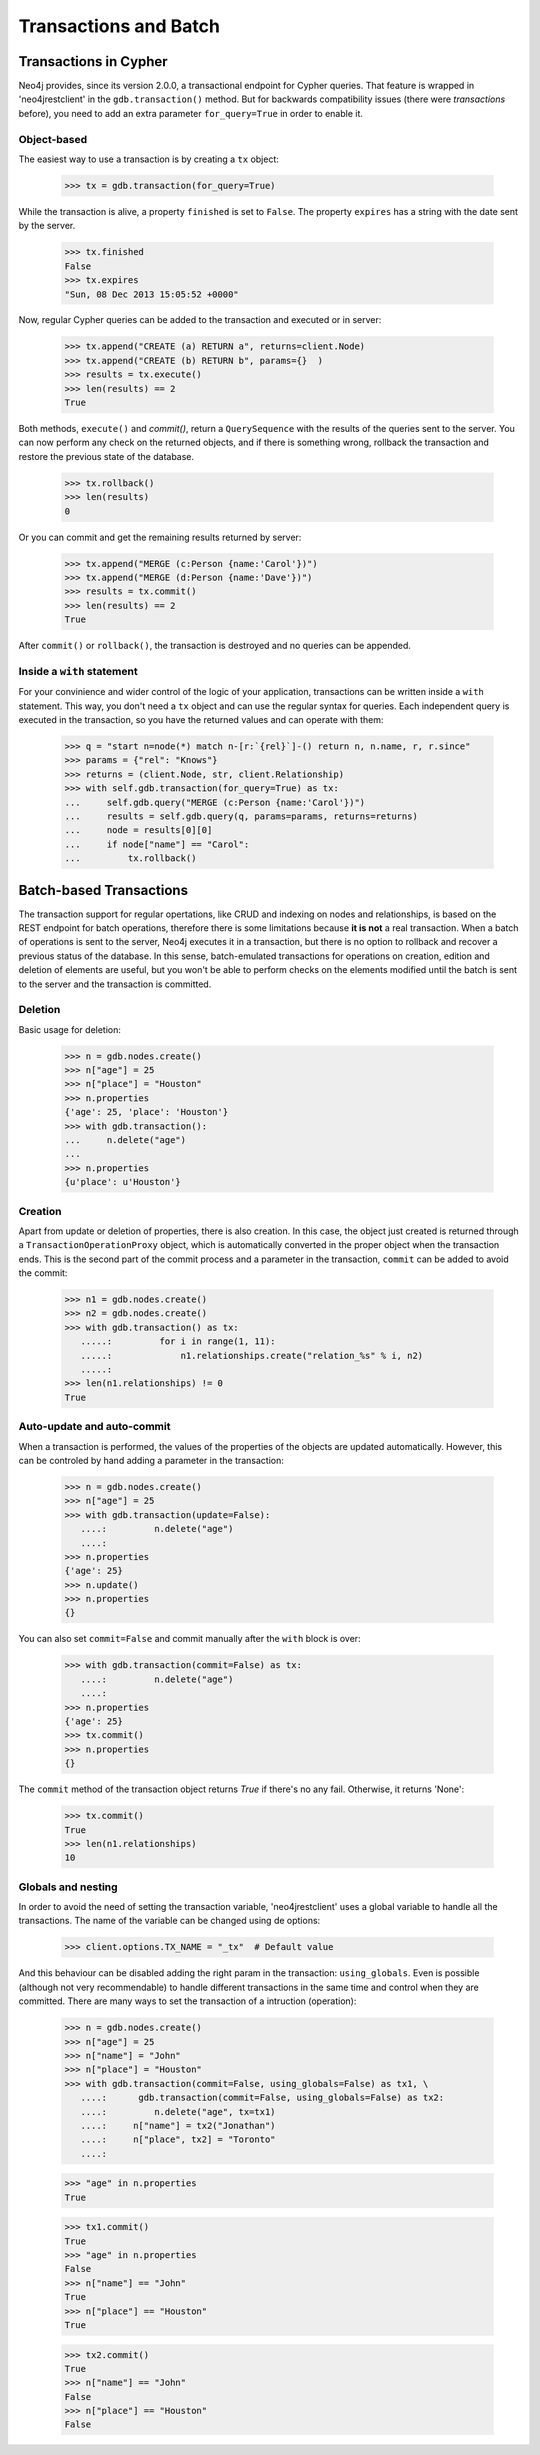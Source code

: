 Transactions and Batch
======================

Transactions in Cypher
----------------------

Neo4j provides, since its version 2.0.0, a transactional endpoint for Cypher
queries. That feature is wrapped in 'neo4jrestclient' in the ``gdb.transaction()``
method. But for backwards compatibility issues (there were *transactions* before),
you need to add an extra parameter ``for_query=True`` in order to enable it.

Object-based
++++++++++++

The easiest way to use a transaction is by creating a ``tx`` object:

  >>> tx = gdb.transaction(for_query=True)


While the transaction is alive, a property ``finished`` is set to ``False``. The
property ``expires`` has a string with the date sent by the server.

  >>> tx.finished
  False
  >>> tx.expires
  "Sun, 08 Dec 2013 15:05:52 +0000"


Now, regular Cypher queries can be added to the transaction and executed or
in server:

  >>> tx.append("CREATE (a) RETURN a", returns=client.Node)
  >>> tx.append("CREATE (b) RETURN b", params={}  )
  >>> results = tx.execute()
  >>> len(results) == 2
  True

Both methods, ``execute()`` and `commit()`, return a ``QuerySequence`` with
the results of the queries sent to the server. You can now perform any check
on the returned objects, and if there is something wrong, rollback the
transaction and restore the previous state of the database.

  >>> tx.rollback()
  >>> len(results)
  0

Or you can commit and get the remaining results returned by server:

  >>> tx.append("MERGE (c:Person {name:'Carol'})")
  >>> tx.append("MERGE (d:Person {name:'Dave'})")
  >>> results = tx.commit()
  >>> len(results) == 2
  True

After ``commit()`` or ``rollback()``, the transaction is destroyed and no queries
can be appended.


Inside a ``with`` statement
+++++++++++++++++++++++++++

For your convinience and wider control of the logic of your application,
transactions can be written inside a ``with`` statement. This way, you don't need
a ``tx`` object and can use the regular syntax for queries. Each independent
query is executed in the transaction, so you have the returned values and can
operate with them:

  >>> q = "start n=node(*) match n-[r:`{rel}`]-() return n, n.name, r, r.since"
  >>> params = {"rel": "Knows"}
  >>> returns = (client.Node, str, client.Relationship)
  >>> with self.gdb.transaction(for_query=True) as tx:
  ...     self.gdb.query("MERGE (c:Person {name:'Carol'})")
  ...     results = self.gdb.query(q, params=params, returns=returns)
  ...     node = results[0][0]
  ...     if node["name"] == "Carol":
  ...         tx.rollback()



Batch-based Transactions
------------------------

The transaction support for regular opertations, like CRUD and indexing on
nodes and relationships, is based on the REST endpoint
for batch operations, therefore there is some limitations because **it is not**
a real transaction. When a batch of operations is sent to the server, Neo4j
executes it in a transaction, but there is no option to rollback and recover
a previous status of the database. In this sense, batch-emulated transactions
for operations on creation, edition and deletion of elements are useful, but
you won't be able to perform checks on the elements modified until the batch
is sent to the server and the transaction is committed.


Deletion
++++++++

Basic usage for deletion:

  >>> n = gdb.nodes.create()
  >>> n["age"] = 25
  >>> n["place"] = "Houston"
  >>> n.properties
  {'age': 25, 'place': 'Houston'}
  >>> with gdb.transaction():
  ...     n.delete("age")
  ...
  >>> n.properties
  {u'place': u'Houston'}


Creation
++++++++

Apart from update or deletion of properties, there is also creation. In this
case, the object just created is returned through a ``TransactionOperationProxy``
object, which is automatically converted in the proper object when the
transaction ends. This is the second part of the commit process and a parameter
in the transaction, ``commit`` can be added to avoid the commit:

  >>> n1 = gdb.nodes.create()
  >>> n2 = gdb.nodes.create()
  >>> with gdb.transaction() as tx:
     .....:         for i in range(1, 11):
     .....:             n1.relationships.create("relation_%s" % i, n2)
     .....:
  >>> len(n1.relationships) != 0
  True


Auto-update and auto-commit
+++++++++++++++++++++++++++

When a transaction is performed, the values of the properties of the objects
are updated automatically. However, this can be controled by hand adding a
parameter in the transaction:

  >>> n = gdb.nodes.create()
  >>> n["age"] = 25
  >>> with gdb.transaction(update=False):
     ....:         n.delete("age")
     ....:
  >>> n.properties
  {'age': 25}
  >>> n.update()
  >>> n.properties
  {}


You can also set ``commit=False`` and commit manually after the ``with`` block
is over:

  >>> with gdb.transaction(commit=False) as tx:
     ....:         n.delete("age")
     ....:
  >>> n.properties
  {'age': 25}
  >>> tx.commit()
  >>> n.properties
  {}


The ``commit`` method of the transaction object returns `True` if there's no any
fail. Otherwise, it returns 'None':

  >>> tx.commit()
  True
  >>> len(n1.relationships)
  10


Globals and nesting
+++++++++++++++++++

In order to avoid the need of setting the transaction variable, 'neo4jrestclient'
uses a global variable to handle all the transactions. The name of the variable
can be changed using de options:

  >>> client.options.TX_NAME = "_tx"  # Default value


And this behaviour can be disabled adding the right param in the transaction:
``using_globals``. Even is possible (although not very recommendable) to handle
different transactions in the same time and control when they are committed.
There are many ways to set the transaction of a intruction (operation):

  >>> n = gdb.nodes.create()
  >>> n["age"] = 25
  >>> n["name"] = "John"
  >>> n["place"] = "Houston"
  >>> with gdb.transaction(commit=False, using_globals=False) as tx1, \
     ....:      gdb.transaction(commit=False, using_globals=False) as tx2:
     ....:         n.delete("age", tx=tx1)
     ....:     n["name"] = tx2("Jonathan")
     ....:     n["place", tx2] = "Toronto"
     ....:

  >>> "age" in n.properties
  True

  >>> tx1.commit()
  True
  >>> "age" in n.properties
  False
  >>> n["name"] == "John"
  True
  >>> n["place"] == "Houston"
  True

  >>> tx2.commit()
  True
  >>> n["name"] == "John"
  False
  >>> n["place"] == "Houston"
  False



.. _neo4j.py: http://components.neo4j.org/neo4j.py/
.. _lucene-querybuilder: http://github.com/scholrly/lucene-querybuilder
